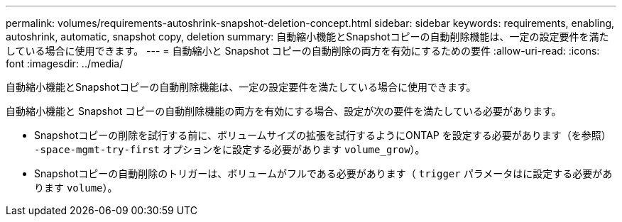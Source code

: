 ---
permalink: volumes/requirements-autoshrink-snapshot-deletion-concept.html 
sidebar: sidebar 
keywords: requirements, enabling, autoshrink, automatic, snapshot copy, deletion 
summary: 自動縮小機能とSnapshotコピーの自動削除機能は、一定の設定要件を満たしている場合に使用できます。 
---
= 自動縮小と Snapshot コピーの自動削除の両方を有効にするための要件
:allow-uri-read: 
:icons: font
:imagesdir: ../media/


[role="lead"]
自動縮小機能とSnapshotコピーの自動削除機能は、一定の設定要件を満たしている場合に使用できます。

自動縮小機能と Snapshot コピーの自動削除機能の両方を有効にする場合、設定が次の要件を満たしている必要があります。

* Snapshotコピーの削除を試行する前に、ボリュームサイズの拡張を試行するようにONTAP を設定する必要があります（を参照） `-space-mgmt-try-first` オプションをに設定する必要があります `volume_grow`）。
* Snapshotコピーの自動削除のトリガーは、ボリュームがフルである必要があります（ `trigger` パラメータはに設定する必要があります `volume`）。

